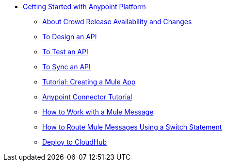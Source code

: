 // Getting Started with Anypoint Platform ToC

* link:/getting-started/[Getting Started with Anypoint Platform]
** link:/getting-started/api-lifecycle-overview[About Crowd Release Availability and Changes]
** link:/getting-started/design-an-api[To Design an API]
** link:/getting-started/implement-and-test[To Test an API]
** link:/getting-started/sync-api-apisync[To Sync an API]
** link:/getting-started/build-a-hello-world-application[Tutorial: Creating a Mule App]
** link:/getting-started/anypoint-connector[Anypoint Connector Tutorial]
** link:/getting-started/mule-message[How to Work with a Mule Message]
** link:/getting-started/content-based-routing[How to Route Mule Messages Using a Switch Statement]
** link:/getting-started/deploy-to-cloudhub[Deploy to CloudHub]
